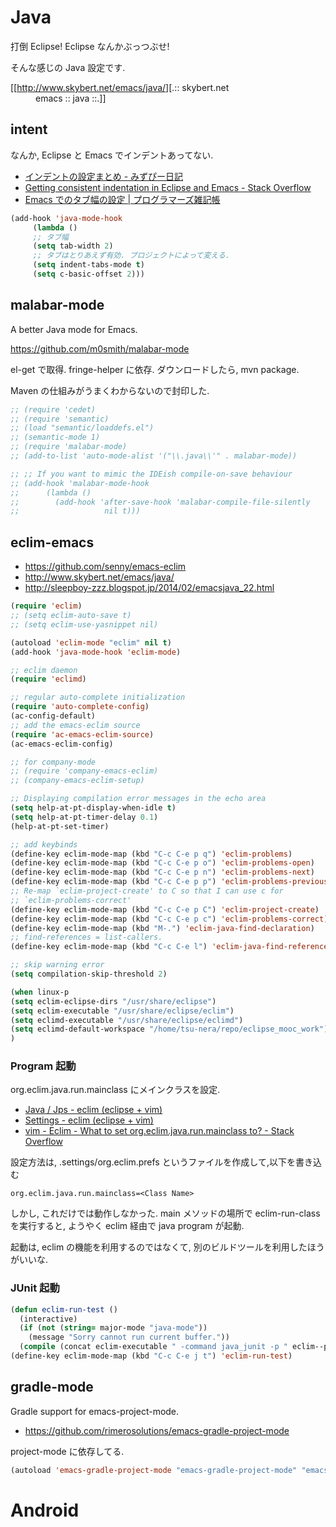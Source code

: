 * Java
打倒 Eclipse! Eclipse なんかぶっつぶせ!

そんな感じの Java 設定です.

  - [[http://www.skybert.net/emacs/java/][.:: skybert.net :: emacs :: java ::.]]

** intent
   なんか, Eclipse と Emacs でインデントあってない.

   - [[http://d.hatena.ne.jp/mzp/20090618/emacs][インデントの設定まとめ - みずぴー日記]]
   - [[http://stackoverflow.com/questions/5556558/getting-consistent-indentation-in-eclipse-and-emacs][Getting consistent indentation in Eclipse and Emacs - Stack Overflow]]
   - [[http://yohshiy.blog.fc2.com/blog-entry-172.html][Emacs でのタブ幅の設定 | プログラマーズ雑記帳]]

#+begin_src emacs-lisp
(add-hook 'java-mode-hook
	 (lambda ()
	 ;; タブ幅
	 (setq tab-width 2)
	 ;; タブはとりあえず有効. プロジェクトによって変える.
	 (setq indent-tabs-mode t)
	 (setq c-basic-offset 2)))
#+end_src

** malabar-mode
A better Java mode for Emacs.

https://github.com/m0smith/malabar-mode

el-get で取得. fringe-helper に依存. ダウンロードしたら, mvn package.

Maven の仕組みがうまくわからないので封印した.

#+begin_src emacs-lisp
;; (require 'cedet)
;; (require 'semantic)
;; (load "semantic/loaddefs.el")
;; (semantic-mode 1)
;; (require 'malabar-mode)
;; (add-to-list 'auto-mode-alist '("\\.java\\'" . malabar-mode))

;; ;; If you want to mimic the IDEish compile-on-save behaviour
;; (add-hook 'malabar-mode-hook
;;      (lambda () 
;;        (add-hook 'after-save-hook 'malabar-compile-file-silently
;;                   nil t)))
#+end_src

** eclim-emacs

  - https://github.com/senny/emacs-eclim
  - http://www.skybert.net/emacs/java/
  - http://sleepboy-zzz.blogspot.jp/2014/02/emacsjava_22.html

#+begin_src emacs-lisp
(require 'eclim)
;; (setq eclim-auto-save t)
;; (setq eclim-use-yasnippet nil)

(autoload 'eclim-mode "eclim" nil t)
(add-hook 'java-mode-hook 'eclim-mode)

;; eclim daemon
(require 'eclimd)

;; regular auto-complete initialization
(require 'auto-complete-config)
(ac-config-default)
;; add the emacs-eclim source
(require 'ac-emacs-eclim-source)
(ac-emacs-eclim-config)

;; for company-mode
;; (require 'company-emacs-eclim)
;; (company-emacs-eclim-setup)

;; Displaying compilation error messages in the echo area
(setq help-at-pt-display-when-idle t)
(setq help-at-pt-timer-delay 0.1)
(help-at-pt-set-timer)

;; add keybinds
(define-key eclim-mode-map (kbd "C-c C-e p q") 'eclim-problems)
(define-key eclim-mode-map (kbd "C-c C-e p o") 'eclim-problems-open)
(define-key eclim-mode-map (kbd "C-c C-e p n") 'eclim-problems-next)
(define-key eclim-mode-map (kbd "C-c C-e p p") 'eclim-problems-previous)
;; Re-map `eclim-project-create' to C so that I can use c for
;; `eclim-problems-correct'
(define-key eclim-mode-map (kbd "C-c C-e p C") 'eclim-project-create)
(define-key eclim-mode-map (kbd "C-c C-e p c") 'eclim-problems-correct)
(define-key eclim-mode-map (kbd "M-.") 'eclim-java-find-declaration)
;; find-references = list-callers.
(define-key eclim-mode-map (kbd "C-c C-e l") 'eclim-java-find-references)

;; skip warning error
(setq compilation-skip-threshold 2)

(when linux-p
(setq eclim-eclipse-dirs "/usr/share/eclipse")
(setq eclim-executable "/usr/share/eclipse/eclim")
(setq eclimd-executable "/usr/share/eclipse/eclimd")
(setq eclimd-default-workspace "/home/tsu-nera/repo/eclipse_mooc_work")
)

#+end_src

*** Program 起動
    org.eclim.java.run.mainclass にメインクラスを設定.

    - [[http://eclim.org/vim/java/java.html][Java / Jps - eclim (eclipse + vim)]]
    - [[http://eclim.org/vim/settings.html][Settings - eclim (eclipse + vim)]]
    - [[http://stackoverflow.com/questions/7394811/eclim-what-to-set-org-eclim-java-run-mainclass-to][vim - Eclim - What to set org.eclim.java.run.mainclass to? - Stack Overflow]]


   設定方法は, .settings/org.eclim.prefs というファイルを作成して,以下を書き込む

   #+begin_src language
   org.eclim.java.run.mainclass=<Class Name>
   #+end_src

   しかし, これだけでは動作しなかった. main メソッドの場所で
   eclim-run-class を実行すると, ようやく eclim 経由で java program が起動.
   
   起動は, eclim の機能を利用するのではなくて,
   別のビルドツールを利用したほうがいいな.

*** JUnit 起動

#+begin_src emacs-lisp
(defun eclim-run-test ()
  (interactive)
  (if (not (string= major-mode "java-mode"))
    (message "Sorry cannot run current buffer."))
  (compile (concat eclim-executable " -command java_junit -p " eclim--project-name " -t " (eclim-package-and-class))))
(define-key eclim-mode-map (kbd "C-c C-e j t") 'eclim-run-test)
#+end_src

** gradle-mode
   Gradle support for emacs-project-mode.
   - https://github.com/rimerosolutions/emacs-gradle-project-mode

  project-mode に依存してる.

#+begin_src emacs-lisp
(autoload 'emacs-gradle-project-mode "emacs-gradle-project-mode" "emacs-gradle-Project Mode" t)
#+end_src

* Android
